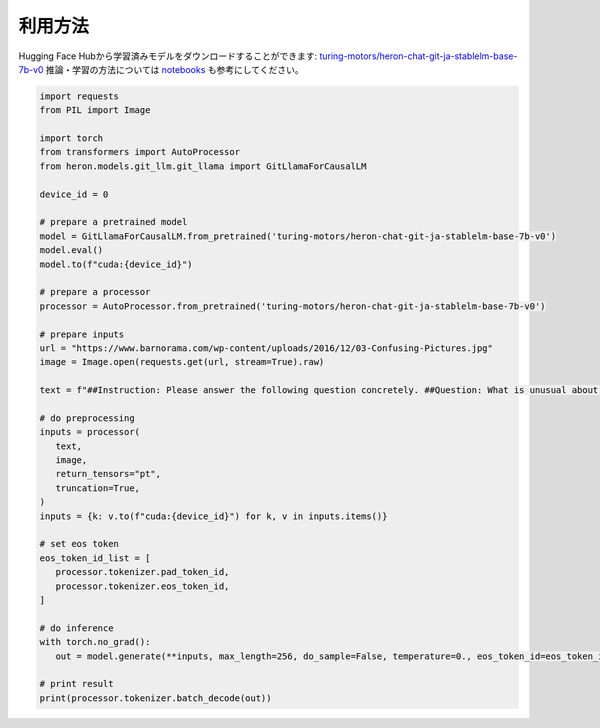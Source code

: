 
利用方法
---------

Hugging Face Hubから学習済みモデルをダウンロードすることができます: `turing-motors/heron-chat-git-ja-stablelm-base-7b-v0 <https://huggingface.co/turing-motors/heron-chat-git-ja-stablelm-base-7b-v0>`_
推論・学習の方法については `notebooks <https://github.com/turingmotors/heron/tree/main/notebooks>`_ も参考にしてください。

.. code-block:: python
   
   import requests
   from PIL import Image

   import torch
   from transformers import AutoProcessor
   from heron.models.git_llm.git_llama import GitLlamaForCausalLM

   device_id = 0

   # prepare a pretrained model
   model = GitLlamaForCausalLM.from_pretrained('turing-motors/heron-chat-git-ja-stablelm-base-7b-v0')
   model.eval()
   model.to(f"cuda:{device_id}")

   # prepare a processor
   processor = AutoProcessor.from_pretrained('turing-motors/heron-chat-git-ja-stablelm-base-7b-v0')

   # prepare inputs
   url = "https://www.barnorama.com/wp-content/uploads/2016/12/03-Confusing-Pictures.jpg"
   image = Image.open(requests.get(url, stream=True).raw)

   text = f"##Instruction: Please answer the following question concretely. ##Question: What is unusual about this image? Explain precisely and concretely what he is doing? ##Answer: "

   # do preprocessing
   inputs = processor(
      text,
      image,
      return_tensors="pt",
      truncation=True,
   )
   inputs = {k: v.to(f"cuda:{device_id}") for k, v in inputs.items()}

   # set eos token
   eos_token_id_list = [
      processor.tokenizer.pad_token_id,
      processor.tokenizer.eos_token_id,
   ]

   # do inference
   with torch.no_grad():
      out = model.generate(**inputs, max_length=256, do_sample=False, temperature=0., eos_token_id=eos_token_id_list)

   # print result
   print(processor.tokenizer.batch_decode(out))
